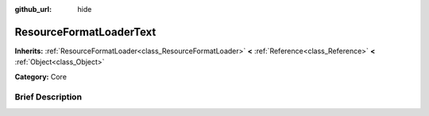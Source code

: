 :github_url: hide

.. Generated automatically by doc/tools/makerst.py in Godot's source tree.
.. DO NOT EDIT THIS FILE, but the ResourceFormatLoaderText.xml source instead.
.. The source is found in doc/classes or modules/<name>/doc_classes.

.. _class_ResourceFormatLoaderText:

ResourceFormatLoaderText
========================

**Inherits:** :ref:`ResourceFormatLoader<class_ResourceFormatLoader>` **<** :ref:`Reference<class_Reference>` **<** :ref:`Object<class_Object>`

**Category:** Core

Brief Description
-----------------



